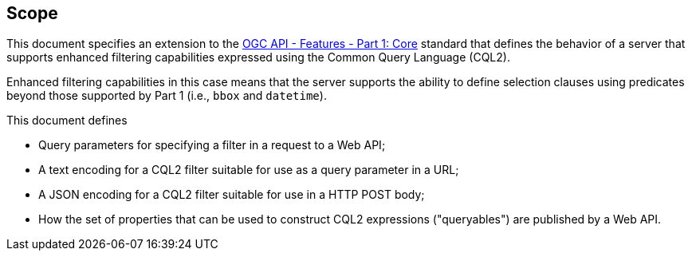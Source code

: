 == Scope

This document specifies an extension to the <<OAFeat-1,OGC API - Features -
Part 1: Core>> standard that defines the behavior of a server that supports
enhanced filtering capabilities expressed using the Common Query Language (CQL2).

Enhanced filtering capabilities in this case means that the server supports
the ability to define selection clauses using predicates beyond those supported
by Part 1 (i.e., `bbox` and `datetime`).

This document defines

* Query parameters for specifying a filter in a request to a Web API;
* A text encoding for a CQL2 filter suitable for use as a query parameter in a URL;
* A JSON encoding for a CQL2 filter suitable for use in a HTTP POST body;
* How the set of properties that can be used to construct CQL2 expressions ("queryables") are published by a Web API.
